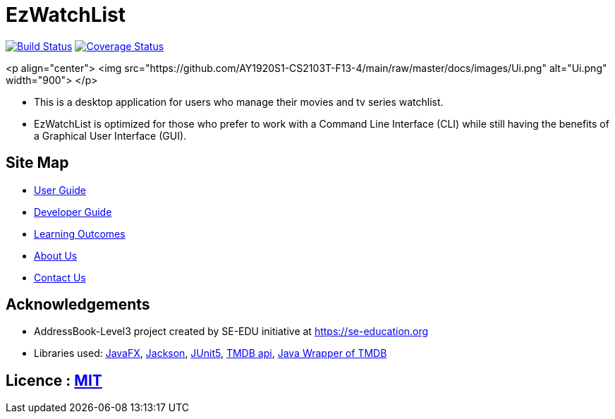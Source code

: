 = EzWatchList
ifdef::env-github,env-browser[:relfileprefix: docs/]

:imagesDir: /docs/images
https://travis-ci.org/AY1920S1-CS2103T-F13-4/main[image:https://travis-ci.org/AY1920S1-CS2103T-F13-4/main.svg?branch=master[Build Status]]
https://coveralls.io/github/AY1920S1-CS2103T-F13-4/main?branch=master[image:https://coveralls.io/repos/github/AY1920S1-CS2103T-F13-4/main/badge.svg?branch=master[Coverage Status]]

<p align="center">
<img src="https://github.com/AY1920S1-CS2103T-F13-4/main/raw/master/docs/images/Ui.png" alt="Ui.png" width="900">
</p>

* This is a desktop application for users who manage their movies and tv series watchlist.
* EzWatchList is optimized for those who prefer to work with a Command Line Interface (CLI) while still having the benefits of a Graphical User Interface (GUI).

== Site Map

* <<UserGuide#, User Guide>>
* <<DeveloperGuide#, Developer Guide>>
* <<LearningOutcomes#, Learning Outcomes>>
* <<AboutUs#, About Us>>
* <<ContactUs#, Contact Us>>

== Acknowledgements
* AddressBook-Level3 project created by SE-EDU initiative at https://se-education.org
* Libraries used: https://openjfx.io/[JavaFX], https://github.com/FasterXML/jackson[Jackson], https://github.com/junit-team/junit5[JUnit5], https://www.themoviedb.org/documentation/api[TMDB api], https://github.com/holgerbrandl/themoviedbapi[Java Wrapper of TMDB]

== Licence : link:LICENSE[MIT]
